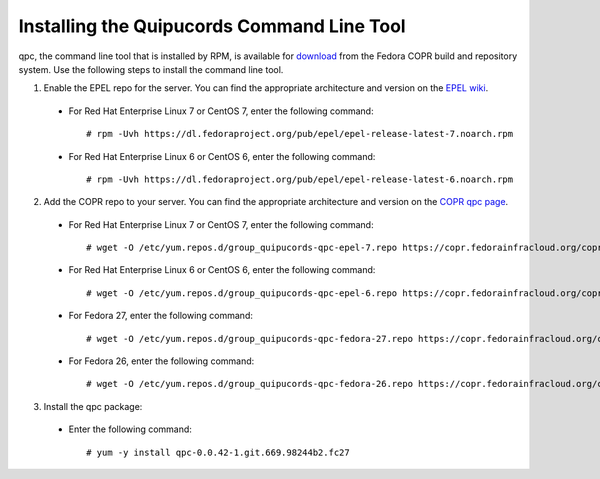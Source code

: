 .. _commandline:

Installing the Quipucords Command Line Tool
^^^^^^^^^^^^^^^^^^^^^^^^^^^^^^^^^^^^^^^^^^^
qpc, the command line tool that is installed by RPM, is available for `download <https://copr.fedorainfracloud.org/coprs/g/quipucords/qpc/>`_ from the Fedora COPR build and repository system. Use the following steps to install the command line tool.

1. Enable the EPEL repo for the server. You can find the appropriate architecture and version on the `EPEL wiki <https://fedoraproject.org/wiki/EPEL>`_.

  - For Red Hat Enterprise Linux 7 or CentOS 7, enter the following command::

      # rpm -Uvh https://dl.fedoraproject.org/pub/epel/epel-release-latest-7.noarch.rpm

  - For Red Hat Enterprise Linux 6 or CentOS 6, enter the following command::

      # rpm -Uvh https://dl.fedoraproject.org/pub/epel/epel-release-latest-6.noarch.rpm

2. Add the COPR repo to your server. You can find the appropriate architecture and version on the `COPR qpc page <https://copr.fedorainfracloud.org/coprs/g/quipucords/qpc/>`_.


  - For Red Hat Enterprise Linux 7 or CentOS 7, enter the following command::

      # wget -O /etc/yum.repos.d/group_quipucords-qpc-epel-7.repo https://copr.fedorainfracloud.org/coprs/g/quipucords/qpc/repo/epel-7/group_quipucords-qpc-epel-7.repo

  - For Red Hat Enterprise Linux 6 or CentOS 6, enter the following command::

      # wget -O /etc/yum.repos.d/group_quipucords-qpc-epel-6.repo https://copr.fedorainfracloud.org/coprs/g/quipucords/qpc/repo/epel-6/group_quipucords-qpc-epel-6.repo

  - For Fedora 27, enter the following command::

      # wget -O /etc/yum.repos.d/group_quipucords-qpc-fedora-27.repo https://copr.fedorainfracloud.org/coprs/g/quipucords/qpc/repo/fedora-27/group_quipucords-qpc-fedora-27.repo

  - For Fedora 26, enter the following command::

      # wget -O /etc/yum.repos.d/group_quipucords-qpc-fedora-26.repo https://copr.fedorainfracloud.org/coprs/g/quipucords/qpc/repo/fedora-26/group_quipucords-qpc-fedora-26.repo

3. Install the qpc package:

  - Enter the following command::

      # yum -y install qpc-0.0.42-1.git.669.98244b2.fc27
